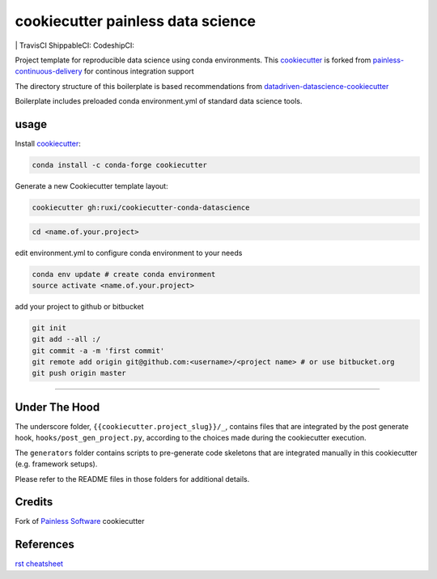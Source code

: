 ===================================
cookiecutter painless data science
===================================

|version| |coverage-codacy| |grade-codacy| |issues| |last commit|
| TravisCI |travis-ci| ShippableCI: |shippable-ci| CodeshipCI: |codeship-ci| 

Project template for reproducible data science using conda environments. This `cookiecutter`_ is forked from `painless-continuous-delivery`_ for continous integration support

The directory structure of this boilerplate is based recommendations from `datadriven-datascience-cookiecutter`_

Boilerplate includes preloaded conda environment.yml of standard data science tools.  




.. |coverage-codacy| image:: https://img.shields.io/codacy/coverage/
   :target: https://img.shields.io/codacy/coverage/

.. |grade-codacy| image:: https://img.shields.io/codacy/grade/
   :target: https://img.shields.io/codacy/grade/

.. |shippable-ci| image:: https://img.shields.io/shippable/
   :target: https://app.shippable.com/projects/
   :alt: Shippable

.. |codeship-ci| image:: https://img.shields.io/codeship/
   :target: https://app.codeship.com/projects/
   :alt: codeship

   
.. |issues| image:: https://img.shields.io/github/issues/ruxi/cookiecutter-conda-datascience/master.svg
   :target: https://img.shields.io/github/issues/ruxi/cookiecutter-conda-datascience

.. |last commit| image::  https://img.shields.io/github/last-commit/ruxi/cookiecutter-conda-datascience/master.svg
   :target: https://img.shields.io/github/last-commit/ruxi/cookiecutter-conda-datascience

.. |version| image::  https://img.shields.io/github/v/release/ruxi/cookiecutter-conda-datascience/master.svg
   :target: https://img.shields.io/github/v/release/ruxi/cookiecutter-conda-datascience


.. |travis-ci| image:: https://img.shields.io/travis/ruxi/cookiecutter-conda-datascience/master.svg
   :target: https://travis-ci.org/ruxi/cookiecutter-conda-datascience
   :alt: Travis CI




.. |bitbucket-ci| image:: https://img.shields.io/bitbucket/pipelines/ruxi/cookiecutter-conda-datascience/master.svg
   :target: https://bitbucket.org/ruxi/cookiecutter-conda-datascience/addon/pipelines/home
   :alt: Bitbucket Pipelines



 
usage
===================================

Install `cookiecutter`_:

.. code-block:: bash

    conda install -c conda-forge cookiecutter

Generate a new Cookiecutter template layout:

.. code-block:: bash

    cookiecutter gh:ruxi/cookiecutter-conda-datascience


.. |asciicast| image:: https://asciinema.org/a/244658.svg

.. code-block:: bash

    cd <name.of.your.project>

edit environment.yml to configure conda environment to your needs

.. code-block:: bash

   conda env update # create conda environment
   source activate <name.of.your.project>

add your project to github or bitbucket

.. code-block:: bash

   git init
   git add --all :/
   git commit -a -m 'first commit'
   git remote add origin git@github.com:<username>/<project name> # or use bitbucket.org
   git push origin master
     
----------



Under The Hood
==============

The underscore folder, ``{{cookiecutter.project_slug}}/_``, contains files
that are integrated by the post generate hook, ``hooks/post_gen_project.py``,
according to the choices made during the cookiecutter execution.

The ``generators`` folder contains scripts to pre-generate code skeletons
that are integrated manually in this cookiecutter (e.g. framework setups).

Please refer to the README files in those folders for additional details.



Credits
=======

Fork of `Painless Software`_ cookiecutter


References
==========

`rst cheatsheet <https://hyperpolyglot.org/lightweight-markup>`_


.. _ruxi: https://github.com/ruxi/cookiecutter-ruxi-ds
.. _field tests: tests/field/
.. _APPUiO, GitLab CI, Django: https://gitlab.com/appuio/example-django
.. _cookiecutter: https://github.com/cookiecutter/cookiecutter
.. _painless-continuous-delivery: https://github.com/painless-software/painless-continuous-delivery
.. _datadriven-datascience-cookiecutter: https://drivendata.github.io/cookiecutter-data-science/
.. _Painless Software: https://painless.software/
